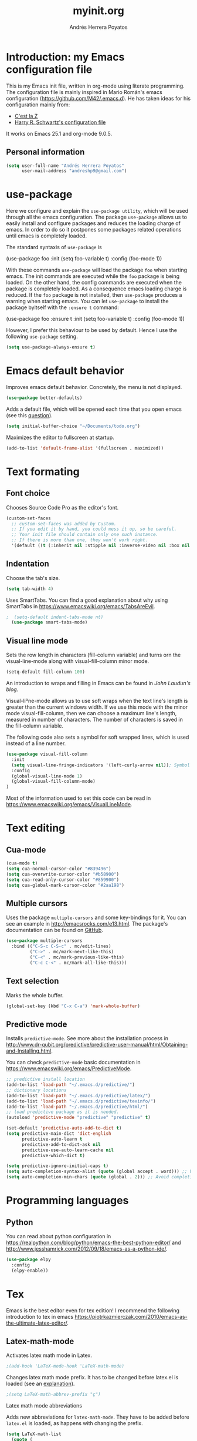 #+TITLE: myinit.org
#+AUTHOR: Andrés Herrera Poyatos

* Introduction: my Emacs configuration file

This is my Emacs init file, written in org-mode using literate programming. The configuration file is mainly inspired in Mario Román's emacs configuration (https://github.com/M42/.emacs.d).
He has taken ideas for his configuration mainly from:

 - [[http://cestlaz.github.io/][C'est la Z]]
 - [[https://github.com/hrs/dotfiles/blob/master/emacs.d/configuration.org][Harry R. Schwartz's configuration file]]

It works on Emacs 25.1 and org-mode 9.0.5.

** Personal information

#+BEGIN_SRC emacs-lisp
(setq user-full-name "Andrés Herrera Poyatos"
      user-mail-address "andreshp9@gmail.com")
#+END_SRC

* use-package

Here we configure and explain the =use-package utility=, which will be used through all the emacs configuration. The package =use-package= allows us to easily install and configure packages and reduces the loading charge of emacs. In order to do so it postpones some packages related operations until emacs is completely loaded.

The standard syntaxis of =use-package= is

(use-package foo
  :init
  (setq foo-variable t)
  :config
  (foo-mode 1))

With these commands =use-package= will load the package =foo= when starting emacs. The init commands are executed while the =foo= package is being loaded. On the other hand, the config commands are executed when the package is completely loaded. As a consequence emacs loading charge is reduced. If the =foo= package is not installed, then =use-package= produces a warning when starting emacs. You can let =use-package= to install the package byitself with the =:ensure t= command:

(use-package foo
  :ensure t
  :init
  (setq foo-variable t)
  :config
  (foo-mode 1))

However, I prefer this behaviour to be used by default. Hence I use the following =use-package= setting.

#+BEGIN_SRC emacs-lisp
(setq use-package-always-ensure t)
#+END_SRC 

* Emacs default behavior

Improves emacs default behavior. Concretely, the menu is not displayed.

#+BEGIN_SRC emacs-lisp
(use-package better-defaults)
#+END_SRC 

Adds a default file, which will be opened each time that you open emacs (see this [[http://stackoverflow.com/questions/7083181/how-to-load-file-into-buffer-and-switch-to-buffer-on-start-up-in-emacs][question]]).
#+BEGIN_SRC emacs-lisp
(setq initial-buffer-choice "~/Documents/todo.org")
#+END_SRC 

Maximizes the editor to fullscreen at startup.

#+BEGIN_SRC emacs-lisp
(add-to-list 'default-frame-alist '(fullscreen . maximized))
#+END_SRC 

* Text formating

** Font choice

Chooses Source Code Pro as the editor's font.

#+BEGIN_SRC emacs-lisp
  (custom-set-faces
    ;; custom-set-faces was added by Custom.
    ;; If you edit it by hand, you could mess it up, so be careful.
    ;; Your init file should contain only one such instance.
    ;; If there is more than one, they won't work right.
    '(default ((t (:inherit nil :stipple nil :inverse-video nil :box nil :strike-through nil :overline nil :underline nil :slant normal :weight normal :height 102 :width normal :foundry "PfEd" :family "Source Code Pro")))))
#+END_SRC


** Indentation

Choose the tab's size.

#+BEGIN_SRC emacs-lisp
  (setq tab-width 4)
#+END_SRC

Uses SmartTabs. You can find a good explanation about why using SmartTabs in https://www.emacswiki.org/emacs/TabsAreEvil. 

#+BEGIN_SRC emacs-lisp
;  (setq-default indent-tabs-mode nt)
  (use-package smart-tabs-mode)
#+END_SRC


** Visual line mode

Sets the row length in characters (fill-column variable) and turns orn the visual-line-mode along with visual-fill-column minor mode.

#+BEGIN_SRC emacs-lisp
(setq-default fill-column 100)
#+END_SRC

An introduction to wraps and filling in Emacs can be found in [[johnlaudun.org/20080321-word-wrap-filling-in-emacs/][John Laudun's blog]].

Visual-liºne-mode allows us to use soft wraps when the text line's length is greater than the current windows width. If we use this mode with the minor mode visual-fill-column, then we can choose a maximum line's length, measured in number of characters. The number of characters is saved in the fill-column variable.

The following code also sets a symbol for soft wrapped lines, which is used instead of a line number.

#+BEGIN_SRC emacs-lisp
(use-package visual-fill-column
  :init
  (setq visual-line-fringe-indicators '(left-curly-arrow nil)); Symbol used for soft wrapped lines.
  :config
  (global-visual-line-mode 1)
  (global-visual-fill-column-mode)
)
#+END_SRC

Most of the information used to set this code can be read in https://www.emacswiki.org/emacs/VisualLineMode.

* Text editing

** Cua-mode

#+BEGIN_SRC emacs-lisp
(cua-mode t)
(setq cua-normal-cursor-color "#839496")
(setq cua-overwrite-cursor-color "#b58900")
(setq cua-read-only-cursor-color "#859900")
(setq cua-global-mark-cursor-color "#2aa198")
#+END_SRC

** Multiple cursors

Uses the package =multiple-cursors= and some key-bindings for it. You can see an example in http://emacsrocks.com/e13.html. The package's documentation can be found on [[https://github.com/magnars/multiple-cursors.el][GitHub]].

#+BEGIN_SRC emacs-lisp
(use-package multiple-cursors
  :bind (("C-S-c C-S-c" . mc/edit-lines)
         ("C->" . mc/mark-next-like-this)
         ("C-<" . mc/mark-previous-like-this)
         ("C-c C-<" . mc/mark-all-like-this)))
#+END_SRC

** Text selection

Marks the whole buffer.

#+BEGIN_SRC emacs-lisp
  (global-set-key (kbd "C-x C-a") 'mark-whole-buffer)
#+END_SRC

** Predictive mode

Installs =predictive-mode=. See more about the installation process in http://www.dr-qubit.org/predictive/predictive-user-manual/html/Obtaining-and-Installing.html.

You can check =predictive-mode= basic documentation in https://www.emacswiki.org/emacs/PredictiveMode.

#+BEGIN_SRC emacs-lisp
;; predictive install location
(add-to-list 'load-path "~/.emacs.d/predictive/")
;; dictionary locations
(add-to-list 'load-path "~/.emacs.d/predictive/latex/")
(add-to-list 'load-path "~/.emacs.d/predictive/texinfo/")
(add-to-list 'load-path "~/.emacs.d/predictive/html/")
;; load predictive package as it is needed.
(autoload 'predictive-mode "predictive" "predictive" t)

(set-default 'predictive-auto-add-to-dict t)
(setq predictive-main-dict 'dict-english
      predictive-auto-learn t
      predictive-add-to-dict-ask nil
      predictive-use-auto-learn-cache nil
      predictive-which-dict t)

(setq predictive-ignore-initial-caps t)
(setq auto-completion-syntax-alist (quote (global accept . word))) ;; Use space and punctuation to accept the current the most likely completion.
(setq auto-completion-min-chars (quote (global . 2))) ;; Avoid completion for short trivial words.
#+END_SRC

* Programming languages

** Python

You can read about python configuration in https://realpython.com/blog/python/emacs-the-best-python-editor/ and
http://www.jesshamrick.com/2012/09/18/emacs-as-a-python-ide/.


#+BEGIN_SRC emacs-lisp
(use-package elpy
  :config
  (elpy-enable))
#+END_SRC 

* Tex

Emacs is the best editor even for tex edition! I recommend the following introduction to tex in emacs
https://piotrkazmierczak.com/2010/emacs-as-the-ultimate-latex-editor/.

** Latex-math-mode

Activates latex math mode in Latex.

#+BEGIN_SRC emacs-lisp
;(add-hook 'LaTeX-mode-hook 'LaTeX-math-mode)
#+END_SRC

Changes latex math mode prefix. It has to be changed before latex.el is loaded (see an [[http://emacs.1067599.n8.nabble.com/Set-LaTeX-math-abbrev-prefix-td84574.html][explanation]]).

#+BEGIN_SRC emacs-lisp
;(setq LaTeX-math-abbrev-prefix "ç")
#+END_SRC

**** Latex math mode abbreviations

Adds new abbreviations for =latex-math-mode=. They have to be added before =latex.el= is loaded, as happens with changing the prefix.

#+BEGIN_SRC emacs-lisp
(setq LaTeX-math-list
  (quote (
     ("B" "mathbb" "" nil)
     ("K" "mathfrack" "" nil)
     ("R" "mathrm" "" nil)
     ("O" "overline" "" nil)
     ("=" "cong" "" nil)
     ("C-e" "emptyset" "" nil)
     ("<right>" "longrightarrow" "" nil)
     ("<left>" "longleftarrow" "" nil)
     ("C-<right>" "Longrightarrow" "" nil)
     ("C-<left>" "Longleftarrow" "" nil)
     ("^" "widehat" "" nil)
     ("~" "widetilde" "" nil)
     ("'" "partial" "" nil)
     ("0" "varnothing" "" nil)
     ("C-(" "left(" "" nil)
     ("C-)" "right)" "" nil)
     )))
#+END_SRC

Explore these links:
- http://tex.stackexchange.com/questions/29301/emacs-auctex-how-to-get-frac-and-bm
- https://www.reddit.com/r/emacs/comments/3n3l4k/for_auctex_mathmode_how_can_i_add_new_shortcuts/
- http://tex.stackexchange.com/questions/112708/emacs-auctex-can-latex-math-list-read-a-macro-that-requires-input
- http://tex.stackexchange.com/questions/200517/error-adding-new-value-to-latex-math-list-with-custom-function

** CDLaTeX

Not happy with it...
Beginning to be happy with it...

Manual: https://staff.science.uva.nl/c.dominik/Tools/cdlatex/index.html

#+BEGIN_SRC emacs-lisp
(use-package cdlatex
  :init
  (setq cdlatex-env-alist
    '(("def" "\\begin{definition}\n\n\\end{definition}\n" nil)
      ("thm" "\\begin{theorem}\nAUTOLABEL\n\n\\end{theorem}\n" nil)
      ("lem" "\\begin{lemma}\nAUTOLABEL\n\n\\end{lemma}\n" nil)
      ("pro" "\\begin{proposition}\nAUTOLABEL\n\n\\end{proposition}\n" nil)
      ("cor" "\\begin{corollary}\nAUTOLABEL\n\n\\end{corollary}\n" nil)
      ("rem" "\\begin{remark}\nAUTOLABEL\n\n\\end{remark}\n" nil)
      ("proof" "\\begin{proof}\n\\end{proof}\n" nil)
      ("con" "\\begin{conjecture}\nAUTOLABEL\n\n\\end{conjecture}\n" nil)
      ("exe" "\\begin{exercise}\nAUTOLABEL\n  \\begin{statement}\n    \n  \\end{statement}\n  \\begin{answer}\n    \n  \\end{answer}\n\\end{exercise}\n" nil)
      ("ex" "\\begin{ex}\nAUTOLABEL\n?\n\\end{ex}\n" nil)
      ("cas" "\\begin{cases}?\\end{cases}" nil)))

  (setq cdlatex-command-alist
    '(("def" "Insert definition env" "" cdlatex-environment ("def") t nil)
      ("thm" "Insert theorem env" "" cdlatex-environment ("thm") t nil)
      ("lem" "Insert lemma env" "" cdlatex-environment ("lem") t nil)
      ("prop" "Insert proposition env" "" cdlatex-environment ("prop") t nil)
      ("cor" "Insert corollary env" "" cdlatex-environment ("cor") t nil)
      ("rem" "Insert remark env" "" cdlatex-environment ("rem") t nil)
      ("proof" "Insert proof env" "" cdlatex-environment ("proof") t nil)
      ("eq" "Insert short equation env" "\\[?\\]" cdlatex-position-cursor nil t nil)
      ("exe" "Insert an exercise env" "" cdlatex-environment ("exe") t nil)
      ("ex" "Insert an example env" "" cdlatex-environment ("ex") t nil)
      ("set" "Insert a set" "\\{?\\}" cdlatex-position-cursor nil t t)
      ("frp" "Insert a fraction with partials" "\\frac{\\partial}{\\partial ?}" cdlatex-position-cursor nil t t)
      ("cas" "Insert a cases env" cdlatex-environment ("cas") t t)
      ("lim" "Insert a limit" "\\lim_{x \\to ?} f(x)" cdlatex-position-cursor nil t t)))

  (setq cdlatex-math-symbol-alist
    '((?i ("\\in" "\\infty" "\\imath"))
      (?t ("\\to" "\\times" "\\tau"))
      (?p ("\\pi" "\\varpi" "\\partial"))
      (?n ("\\ne" "\\nu"))
      (?c ("\\cap" "\\cup" "\\cos"))
      ;(?< ("\\leftarrow" "\\Leftarrow" "\\longleftarrow" "\\Longleftarrow"))
      ;(?> ("\\rightarrow" "\\Rightarrow" "\\longrightarrow" "\\Longrightarrow"))
  ))

  (setq cdlatex-math-modify-alist
    '((?t "\\text"     "\\text"     t nil nil)
      (?q ("\\mathbb"  nil          t nil nil)
      (?o "\\overline" "\\overline" t nil nil))))

:config
  (add-hook 'LaTeX-mode-hook 'turn-on-cdlatex)   ; with AUCTeX LaTeX mode
  (add-hook 'latex-mode-hook 'turn-on-cdlatex)   ; with Emacs latex mode
)
#+END_SRC

** Auto closed brackets insertion

Tells auctex to automatically close brackets. See the [[https://www.gnu.org/software/auctex/manual/auctex.html#index-LaTeX_002delectric_002dleft_002dright_002dbrace][documentation]].
NOTE: It does not work with CDLaTeX.

#+BEGIN_SRC emacs-lisp
;(setq LaTeX-electric-left-right-brace t)
#+END_SRC

Adds auto close capability for $. See this [[http://tex.stackexchange.com/questions/75697/auctex-how-to-cause-math-mode-dollars-to-be-closed-automatically-with-electric][question]].

(defun brf-TeX-Inserting (sta stb stc num)
  " after entering stb insert stc and go back with the cursor by num positions.
    With prefix nothings gets replaced. If the previous char was sta nothing will be 
    replaces as well." 
  (if (null current-prefix-arg)
      (progn
        (if (= (preceding-char) sta )
            (insert stb)
          (progn (insert stc) (backward-char num))))
    (insert stb)))

(defun brf-TeX-dollarm () (interactive) (brf-TeX-Inserting ?\\ "$"  "$$" 1))
(add-hook 'LaTeX-mode-hook
   (function (lambda ()
       (local-set-key (kbd "$")      'brf-TeX-dollarm))))

** Auctex

Ensures that the auctex package is installed.

#+BEGIN_SRC emacs-lisp
(use-package tex
  :ensure auctex
  :init
  (setq TeX-auto-save t)
  (setq TeX-parse-self t)
  (setq TeX-save-query nil)
  (setq TeX-PDF-mode t)
)
(require 'latex)
#+END_SRC

** pdf-tools

Uses pdf-tools for treating the pdf.

#+BEGIN_SRC emacs-lisp
(use-package pdf-tools
  ;:init (setq auto-revert-interval 0.5)
)
#+END_SRC

Makes auctex to use pdf tools and update it automatically after compiling.
#+BEGIN_SRC emacs-lisp
(setq TeX-view-program-selection '((output-pdf "PDF Tools"))
      TeX-view-program-list '(("PDF Tools" TeX-pdf-tools-sync-view))
      TeX-source-correlate-start-server t)

;; Refreshes the buffer after compilation.
(add-hook 'TeX-after-compilation-finished-functions #'TeX-revert-document-buffer)
#+END_SRC

** Flymake

*** TODO Check tex syntax

Not ready yet...

#+BEGIN_SRC emacs-lisp
(use-package flymake
  ;:config
  ;(add-hook 'LaTeX-mode-hook 'flymake-mode)
)

(defun flymake-get-tex-args (file-name)
(list "pdflatex"
(list "-file-line-error" "-draftmode" "-interaction=nonstopmode" file-name)))
#+END_SRC

*** Check spelling

http://unix.stackexchange.com/questions/86554/make-hunspell-work-with-emacs-and-german-language
http://emacs.stackexchange.com/questions/19982/hunspell-error-in-emacs


**** Adds dictionaries

#+BEGIN_SRC emacs-lisp
(setq ispell-local-dictionary-alist
  '(("en_US" "[[:alpha:]]" "[^[:alpha:]]" "[']" t ("-d" "en_US") nil utf-8)))
(add-to-list 'ispell-local-dictionary-alist 
  '("es_ES" "[[:alpha:]]" "[^[:alpha:]]" "[']" t ("-d" "es_ES") nil utf-8))
#+END_SRC


**** Select hunspell

#+BEGIN_SRC emacs-lisp
(setq ispell-program-name "hunspell")
(setq ispell-dictionary "en_US") ; Default dictionary to use
(setq ispell-really-hunspell t)

(add-hook 'text-mode-hook 'flyspell-mode)
(add-hook 'text-mode-hook 'flyspell-buffer)
#+END_SRC

**** TODO Change the current dictionary

Makes =C-c d= to change the current dictionary and checking the buffer accordingly. See https://www.emacswiki.org/emacs/FlySpell#toc5.

NOTE: Currently pressing =C-c d= for the first time changes from english to english.

#+BEGIN_SRC emacs-lisp
(let ((langs '("en_US" "es_ES")))
  (setq lang-ring (make-ring (length langs)))
  (dolist (elem langs) (ring-insert lang-ring elem)))

(defun cycle-ispell-languages ()
  (interactive)
  (let ((lang (ring-ref lang-ring -1)))
    (ring-insert lang-ring lang)
    (ispell-change-dictionary lang)
    ()
    (message "Switched dictionary to %s." lang))
  (flyspell-buffer)
)

(global-set-key (kbd "C-c d") 'cycle-ispell-languages)
#+END_SRC

**** Keybindings

#+BEGIN_SRC emacs-lisp
(global-set-key (kbd "C-c c") 'flyspell-correct-word-before-point)
(global-set-key (kbd "C-c a") 'flyspell-auto-correct-word)
(global-set-key (kbd "C-c b") 'flyspell-buffer)
#+END_SRC

** Compile

Compiles as many times as needed. The keybinding is =C-c l=. See also https://www.emacswiki.org/emacs/TN.

#+BEGIN_SRC emacs-lisp
(add-hook 'LaTeX-mode-hook '(lambda () (local-set-key (kbd "C-c l") (kbd "C-c C-a C-c C-a"))))
#+END_SRC

** Reftex

Activates the reftex package for references. See how it works in https://www.gnu.org/software/emacs/manual/html_node/reftex/RefTeX-in-a-Nutshell.html.

We add a eqref reference format. See this [[http://tex.stackexchange.com/questions/118640/using-eqref-with-reftex][question]].

#+BEGIN_SRC emacs-lisp
(use-package reftex
  :init
  (setq reftex-plug-into-AUCTeX t)
  (setq reftex-label-alist '(
        (nil ?e nil "~\\eqref{%s}" nil nil)
        ("thm" ?t "Theorem:" "~\\ref{%s}" t  ("theorem" "th.") -3)
  ))
  :config
  (add-hook 'LaTeX-mode-hook 'turn-on-reftex)   ; with AUCTeX LaTeX mode
  (add-hook 'latex-mode-hook 'turn-on-reftex)   ; with Emacs latex mode
)
#+END_SRC

* Org-mode

Uses org-mode with the keybinding =C-ñ= to preview formulas.

#+BEGIN_SRC emacs-lisp
(use-package org
  :bind
  ("C-ñ" . org-toggle-latex-fragment)
)
#+END_SRC

** Indentation

#+BEGIN_SRC emacs-lisp
(setq org-startup-indented t)
(setq org-indent-mode t)
#+END_SRC

** Functionality

*** Text edition

Supports shift select in org-mode.
Shift selection has conflicts with org-mode. If you want to use it, then some org-mode commands have to be rebinded (see http://orgmode.org/manual/Conflicts.html). The following variable takes care of it.

#+BEGIN_SRC emacs-lisp
 (setq org-support-shift-select t)
#+END_SRC

*** Navigation

Navigation between headings:

#+BEGIN_SRC emacs-lisp
  (add-hook 'org-mode-hook 
            (lambda ()
              (local-set-key "\M-n" 'outline-next-visible-heading)
              (local-set-key "\M-p" 'outline-previous-visible-heading)))
#+END_SRC

** Customization of org-mode

Sets attributes for the standard org-mode faces.

*** Bullets

#+BEGIN_SRC emacs-lisp
(use-package org-bullets 
  :config
  (add-hook 'org-mode-hook (lambda () (org-bullets-mode 1)))
)

(set-face-attribute 'org-level-1 nil
  :inherit 'outline-1
  :foreground "LightGoldenrod1"
  :weight 'bold
  :height 1.1)

(set-face-attribute 'org-level-2 nil
  :inherit 'outline-1 
  :weight 'semi-bold
  :height 1.0)

(set-face-attribute 'org-level-3 nil 
  :inherit 'outline-3 
  :weight 'bold)

(set-face-attribute 'org-level-4 nil
  :inherit 'outline-3 
  :foreground "light steel blue" 
  :weight 'normal)

(set-face-attribute 'org-level-5 nil
  :inherit 'outline-4 
  :foreground "thistle" 
  :weight 'normal)

(set-face-attribute 'org-level-6 nil
  :inherit 'outline-4)

(set-face-attribute 'org-level-8 nil
  :inherit 'outline-7)

(set-face-attribute 'org-link nil
  :inherit 'link 
  :foreground "SlateGray1"
  :underline nil)
#+END_SRC

*** Headings

Avoids that the solarized theme increases headings size for org-mode. This theme use a bigger font for org headings by default. See [[http://emacs.stackexchange.com/questions/18586/strange-behaviour-of-solarized-theme-in-org-mode][Joao Eira's work]] regarding this question.

#+BEGIN_SRC emacs-lisp
(setq solarized-scale-org-headlines nil)
#+END_SRC

Uses a line between headings.

#+BEGIN_SRC emacs-lisp
(setq org-cycle-separator-lines 1)
#+END_SRC

**  Auto closed brackets insertion

Activates the =electric-pair-mode=, which inserts brackets in pairs.

#+BEGIN_SRC emacs-lisp
(add-hook 'org-mode-hook (lambda () (electric-pair-mode 1)))
#+END_SRC

Activates the =electric-pair-mode=, which inserts brackets in pairs. See http://ergoemacs.org/emacs/emacs_insert_brackets_by_pair.html.

#+BEGIN_SRC emacs-lisp
(add-hook 'LaTeX-mode-hook (lambda () (electric-pair-mode 1)))
#+END_SRC

Adds more brackets support to =electric-pair-mode=.

#+BEGIN_SRC emacs-lisp
;; make electric-pair-mode work on more brackets
(setq electric-pair-pairs '(
  (?\" . ?\")
  (?\{ . ?\})
  (?\[ . ?\])
  (?\( . ?\))
  (?$ . ?$)
))
#+END_SRC

Adds support for $. See this [[http://tex.stackexchange.com/questions/75697/auctex-how-to-cause-math-mode-dollars-to-be-closed-automatically-with-electric][question]].

(add-hook 'LaTeX-mode-hook
  '(lambda () (define-key LaTeX-mode-map (kbd "$") 'self-insert-command)))


** Maths

*** Formulas' size

The renderized formulas in org-mode have a predefined size. We want the formulas
to have a size proportional to the text. A solution to this issue was given by
[[http://emacs.stackexchange.com/questions/3387/how-to-enlarge-latex-fragments-in-org-mode-at-the-same-time-as-the-buffer-text][thisirs and Mark]] and is applied below.

#+BEGIN_SRC emacs-lisp
  (defun update-org-latex-fragment-scale ()
    (let ((text-scale-factor
      (expt text-scale-mode-step text-scale-mode-amount)))
      (plist-put org-format-latex-options :scale (* 1.2 text-scale-factor)))
  )
  (add-hook 'text-scale-mode-hook 'update-org-latex-fragment-scale)
#+END_SRC

*** Latex math mode

Activates =latex-math-mode=.

#+BEGIN_SRC emacs-lisp
;(add-hook 'org-mode-hook 'LaTeX-math-mode)
#+END_SRC

*** Cdlatex

Activates =org-cdlatex=. See http://orgmode.org/manual/CDLaTeX-mode.html.

#+BEGIN_SRC emacs-lisp
(add-hook 'org-mode-hook 'turn-on-org-cdlatex)
#+END_SRC

** Images

Tells org-mode to renderize the images inline. More about this issue in http://stackoverflow.com/questions/27129338/inline-images-in-org-mode.

#+BEGIN_SRC emacs-lisp
  (setq org-startup-with-inline-images t)
#+END_SRC

** References

https://github.com/jkitchin/org-ref/blob/master/org-ref.org

*** eqref

** pdf

Macro to toggle complete preview of latex of an Org file. Keybinded to C-x C-o.

#+begin_src emacs-lisp
(fset 'org-latex-complete-preview
      (lambda (&optional arg) "Keyboard macro." (interactive "p")
        (kmacro-exec-ring-item
         (quote ("" 0 "%d")) arg)
        )
      )
(global-set-key (kbd "C-x C-o") 'org-latex-export-to-pdf)
#+end_src

** agenda

Integrates org-agenda with gnome's agenda.

#+BEGIN_SRC emacs-lisp
;(use-package org-gnome)
#+END_SRC

* Agenda

http://jameswilliams.be/blog/2016/01/11/Taming-Your-GCal.html

#+BEGIN_SRC emacs-lisp
(setq org-default-notes-file "~/Documents/todo.org")
;(define-key global-map "\C-cc" 'org-capture)
#+END_SRC

Log done state in TODOs
#+BEGIN_SRC emacs-lisp
(setq org-log-done t)
#+END_SRC

Set Org-Capture templates
#+BEGIN_SRC emacs-lisp
(setq org-capture-templates
  `(("t" "todo" entry (file+headline "~/Documents/todo.org" "Tasks")
    "** TODO %^{Task} %?")))
#+END_SRC

#+BEGIN_SRC emacs-lisp
(setq org-agenda-files (list "~/Documents/todo.org"
                             "~/Documents/schedule.org"
))
; Set key combos
(define-key global-map "\C-ca" 'org-agenda)
#+END_SRC


#+BEGIN_SRC emacs-lisp
(use-package calfw)
#+END_SRC

* Theme

** Cursor

More about the emacs' cursor in https://www.gnu.org/software/emacs/manual/html_node/emacs/Cursor-Display.html.

#+BEGIN_SRC emacs-lisp
(setq-default cursor-type '(bar . 3) ) 
#+END_SRC

The cursor is set in blink mode, that is, it blinks every second. By default, the cursor blinks every second unless emacs is inactive for 10 seconds.

#+BEGIN_SRC emacs-lisp
;(setq blink-cursor-mode t)
#+END_SRC

** Lines format

*** Highlight the current line

The current line is high-lighted.

#+BEGIN_SRC emacs-lisp
(global-hl-line-mode 1)
#+END_SRC 

*** Enumerate each line

Activates the linum mode so that the lines number are shown in the left margin.
The code also sets the [[http://stackoverflow.com/questions/21861491/how-to-add-padding-to-emacs-nw-linum-mode][linum mode's format]].

#+BEGIN_SRC emacs-lisp
(use-package linum
  :init
  (setq linum-format " %d  ")
  :config
  (global-linum-mode 1)
)
#+END_SRC 

Use a left fridge size of the same size than the current font. The code is due to [[http://unix.stackexchange.com/questions/29786/font-size-issues-with-emacs-in-linum-mode/30087#30087][Pablo Machón]].

#+BEGIN_SRC emacs-lisp
(defun linum-update-window-scale-fix (win)
  "fix linum for scaled text"
  (set-window-margins win
    (ceiling (* 
      (if (boundp 'text-scale-mode-step) (expt text-scale-mode-step text-scale-mode-amount) 1)
      (if (car (window-margins)) (car (window-margins)) 1)
    ))
  )
)
(advice-add #'linum-update-window :after #'linum-update-window-scale-fix)
#+END_SRC 


Changes the frindge size
http://emacsredux.com/blog/2015/01/18/customizing-the-fringes/
(fringe-mode 4)

** Colors

#+BEGIN_SRC emacs-lisp
(use-package solarized-theme
  :init
  (load-theme 'solarized-light t)
)
#+END_SRC

#  LocalWords:  Auctex

* Default screens and buffers

Splits the screen and open some buffers (myinit.org, shortcuts.org, *scratch*), see this [[http://stackoverflow.com/questions/999708/how-to-open-files-automatically-when-starting-emacs][question]].
Recall that todo.org is the initial buffer choice.
#+BEGIN_SRC emacs-lisp
(split-window-horizontally)
(find-file "/home/andreshp/.emacs.d/myinit.org") 
(split-window-vertically)
(find-file "/home/andreshp/.emacs.d/shortcuts.org") 
(split-window-horizontally)
#+END_SRC 

* TODO Features to add

** Wanted features

- Auctex equations formatting.
- Auctex shortcut for formatting.
- org-mode shortcut for compiling the pdf.
- Install https://github.com/tlh/workgroups.el.
- org-mode snippet and shortcut for writing #+BEGIN_SRC, etc.
- cua-mode : C-v paste on selected text.

** Possible features

- clatex : https://github.com/cdominik/cdlatex


